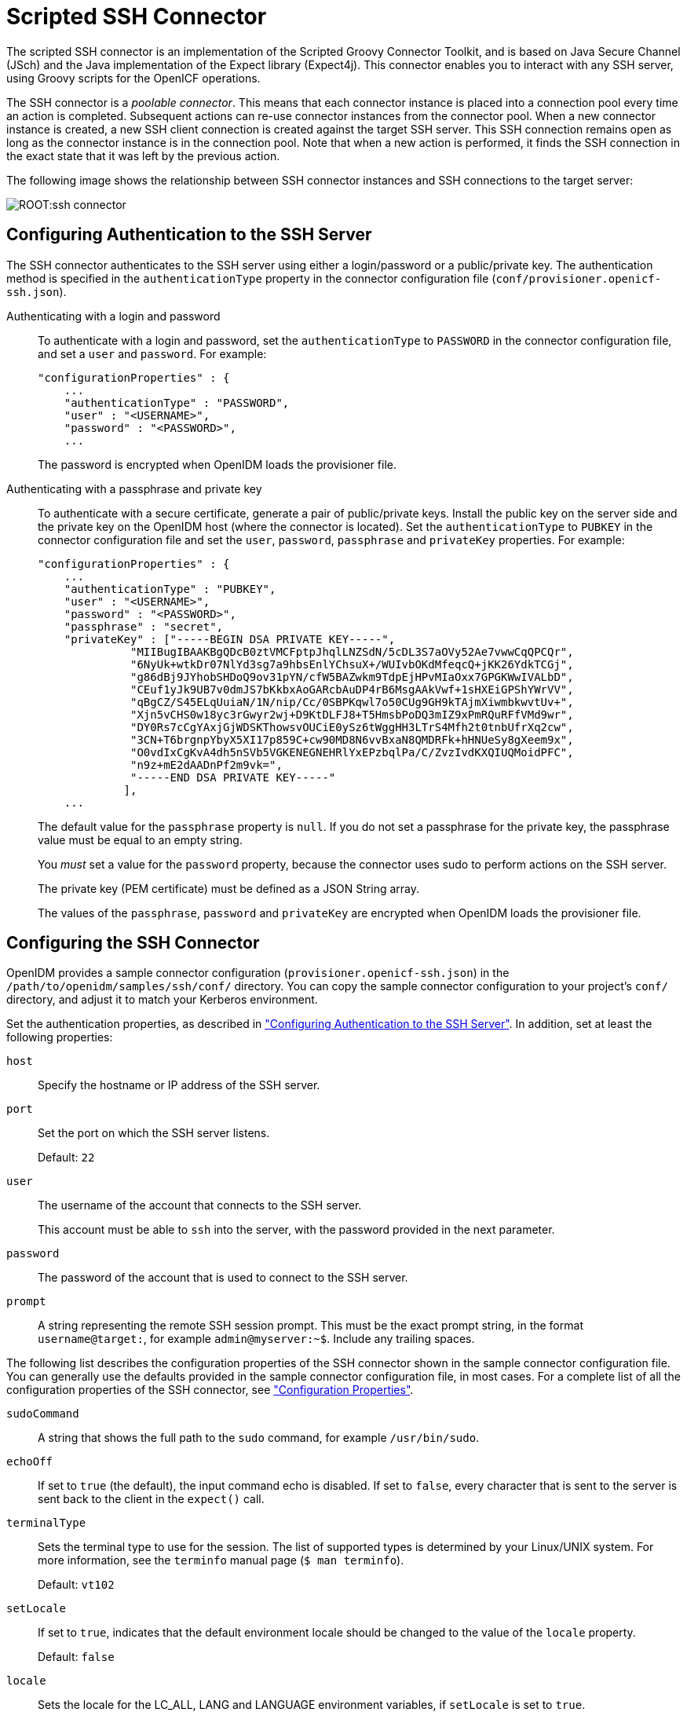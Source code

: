 :leveloffset: -1
////
  The contents of this file are subject to the terms of the Common Development and
  Distribution License (the License). You may not use this file except in compliance with the
  License.
 
  You can obtain a copy of the License at legal/CDDLv1.0.txt. See the License for the
  specific language governing permission and limitations under the License.
 
  When distributing Covered Software, include this CDDL Header Notice in each file and include
  the License file at legal/CDDLv1.0.txt. If applicable, add the following below the CDDL
  Header, with the fields enclosed by brackets [] replaced by your own identifying
  information: "Portions copyright [year] [name of copyright owner]".
 
  Copyright 2017 ForgeRock AS.
  Portions Copyright 2024 3A Systems LLC.
////

:figure-caption!:
:example-caption!:
:table-caption!:


[#chap-ssh]
== Scripted SSH Connector

The scripted SSH connector is an implementation of the Scripted Groovy Connector Toolkit, and is based on Java Secure Channel (JSch) and the Java implementation of the Expect library (Expect4j). This connector enables you to interact with any SSH server, using Groovy scripts for the OpenICF operations.

The SSH connector is a __poolable connector__. This means that each connector instance is placed into a connection pool every time an action is completed. Subsequent actions can re-use connector instances from the connector pool. When a new connector instance is created, a new SSH client connection is created against the target SSH server. This SSH connection remains open as long as the connector instance is in the connection pool. Note that when a new action is performed, it finds the SSH connection in the exact state that it was left by the previous action.

The following image shows the relationship between SSH connector instances and SSH connections to the target server:

image::ROOT:ssh-connector.png[]

[#ssh-authentication]
=== Configuring Authentication to the SSH Server

The SSH connector authenticates to the SSH server using either a login/password or a public/private key. The authentication method is specified in the `authenticationType` property in the connector configuration file (`conf/provisioner.openicf-ssh.json`).
--

Authenticating with a login and password::
To authenticate with a login and password, set the `authenticationType` to `PASSWORD` in the connector configuration file, and set a `user` and `password`. For example:
+

[source, javascript]
----
"configurationProperties" : {
    ...
    "authenticationType" : "PASSWORD",
    "user" : "<USERNAME>",
    "password" : "<PASSWORD>",
    ...
----
+
The password is encrypted when OpenIDM loads the provisioner file.

Authenticating with a passphrase and private key::
To authenticate with a secure certificate, generate a pair of public/private keys. Install the public key on the server side and the private key on the OpenIDM host (where the connector is located). Set the `authenticationType` to `PUBKEY` in the connector configuration file and set the `user`, `password`, `passphrase` and `privateKey` properties. For example:
+

[source, javascript]
----
"configurationProperties" : {
    ...
    "authenticationType" : "PUBKEY",
    "user" : "<USERNAME>",
    "password" : "<PASSWORD>",
    "passphrase" : "secret",
    "privateKey" : ["-----BEGIN DSA PRIVATE KEY-----",
              "MIIBugIBAAKBgQDcB0ztVMCFptpJhqlLNZSdN/5cDL3S7aOVy52Ae7vwwCqQPCQr",
              "6NyUk+wtkDr07NlYd3sg7a9hbsEnlYChsuX+/WUIvbOKdMfeqcQ+jKK26YdkTCGj",
              "g86dBj9JYhobSHDoQ9ov31pYN/cfW5BAZwkm9TdpEjHPvMIaOxx7GPGKWwIVALbD",
              "CEuf1yJk9UB7v0dmJS7bKkbxAoGARcbAuDP4rB6MsgAAkVwf+1sHXEiGPShYWrVV",
              "qBgCZ/S45ELqUuiaN/1N/nip/Cc/0SBPKqwl7o50CUg9GH9kTAjmXiwmbkwvtUv+",
              "Xjn5vCHS0w18yc3rGwyr2wj+D9KtDLFJ8+T5HmsbPoDQ3mIZ9xPmRQuRFfVMd9wr",
              "DY0Rs7cCgYAxjGjWDSKThowsvOUCiE0ySz6tWggHH3LTrS4Mfh2t0tnbUfrXq2cw",
              "3CN+T6brgnpYbyX5XI17p859C+cw90MD8N6vvBxaN8QMDRFk+hHNUeSy8gXeem9x",
              "O0vdIxCgKvA4dh5nSVb5VGKENEGNEHRlYxEPzbqlPa/C/ZvzIvdKXQIUQMoidPFC",
              "n9z+mE2dAADnPf2m9vk=",
              "-----END DSA PRIVATE KEY-----"
             ],
    ...
----
+
The default value for the `passphrase` property is `null`. If you do not set a passphrase for the private key, the passphrase value must be equal to an empty string.

+
You __must__ set a value for the `password` property, because the connector uses sudo to perform actions on the SSH server.

+
The private key (PEM certificate) must be defined as a JSON String array.

+
The values of the `passphrase`, `password` and `privateKey` are encrypted when OpenIDM loads the provisioner file.

--


[#ssh-connector-config]
=== Configuring the SSH Connector

OpenIDM provides a sample connector configuration (`provisioner.openicf-ssh.json`) in the `/path/to/openidm/samples/ssh/conf/` directory. You can copy the sample connector configuration to your project's `conf/` directory, and adjust it to match your Kerberos environment.

Set the authentication properties, as described in xref:#ssh-authentication["Configuring Authentication to the SSH Server"]. In addition, set at least the following properties:
--

`host`::
Specify the hostname or IP address of the SSH server.

`port`::
Set the port on which the SSH server listens.

+
Default: `22`

`user`::
The username of the account that connects to the SSH server.

+
This account must be able to `ssh` into the server, with the password provided in the next parameter.

`password`::
The password of the account that is used to connect to the SSH server.

`prompt`::
A string representing the remote SSH session prompt. This must be the exact prompt string, in the format `username@target:`, for example `admin@myserver:~$`. Include any trailing spaces.

--
The following list describes the configuration properties of the SSH connector shown in the sample connector configuration file. You can generally use the defaults provided in the sample connector configuration file, in most cases. For a complete list of all the configuration properties of the SSH connector, see xref:#configuration-properties-org-forgerock-openicf-connectors-ssh-SSHConnector-1_4_0_0["Configuration Properties"].
--

`sudoCommand`::
A string that shows the full path to the `sudo` command, for example `/usr/bin/sudo`.

`echoOff`::
If set to `true` (the default), the input command echo is disabled. If set to `false`, every character that is sent to the server is sent back to the client in the `expect()` call.

`terminalType`::
Sets the terminal type to use for the session. The list of supported types is determined by your Linux/UNIX system. For more information, see the `terminfo` manual page (`$ man terminfo`).

+
Default: `vt102`

`setLocale`::
If set to `true`, indicates that the default environment locale should be changed to the value of the `locale` property.

+
Default: `false`

`locale`::
Sets the locale for the LC_ALL, LANG and LANGUAGE environment variables, if `setLocale` is set to `true`.

+
Default: `en_US.utf8`

`connectionTimeout`::
Specifies the connection timeout to the remote server, in milliseconds.

+
Default: `5000`

`expectTimeout`::
Specifies the timeout used by the `expect()` calls in scripts, in milliseconds.

+
Default: `5000`

`authenticationType`::
Sets the authentication type, either `PASSWORD` or `PUBKEY`. For more information, see xref:#ssh-authentication["Configuring Authentication to the SSH Server"].

+
Default: `PASSWORD`

`throwOperationTimeoutException`::
If `true`, the connector throws an exception when the `expectTimeout` is reached for an operation. Otherwise, the operation fails silently.

+
Default: `true`

`scriptRoots`::
The path to the Groovy scripts that will perform the OpenICF operations, relative to your OpenIDM installation directory. The sample connector configuration expects the scripts in `project-dir/tools`, so this parameter is set to `&{launcher.project.location}/tools` in the sample configuration.

`classpath`::
The directory in which the compiler should look for compiled classes. The default classpath, if not is specified, is `install-dir/lib`.

`reloadScriptOnExecution`::
By default, scripts are loaded and compiled when a connector instance is created and initialized. Setting `reloadScriptOnExecution` to true makes the connector load and compile the script every time it is called. Do not set this property to `true` in a production environment, because it will have a significant impact on performance.

+
Default: `false`

`*ScriptFileName`::
The name of the Groovy script that is used for each OpenICF operation.

--


[#sec-implemented-interfaces-org-forgerock-openicf-connectors-ssh-SSHConnector-1_4_0_0]
=== OpenICF Interfaces Implemented by the SSH Connector

The SSH Connector implements the following OpenICF interfaces.
--

link:../connectors-guide/index.html#interface-AuthenticationApiOp[Authenticate]::
Provides simple authentication with two parameters, presumed to be a user name and password.

link:../connectors-guide/index.html#interface-CreateApiOp[Create]::
Creates an object and its `uid`.

link:../connectors-guide/index.html#interface-DeleteApiOp[Delete]::
Deletes an object, referenced by its `uid`.

link:../connectors-guide/index.html#interface-ResolveUsernameApiOp[Resolve Username]::
Resolves an object by its username and returns the `uid` of the object.

link:../connectors-guide/index.html#interface-SchemaApiOp[Schema]::
Describes the object types, operations, and options that the connector supports.

link:../connectors-guide/index.html#interface-ScriptOnConnectorApiOp[Script on Connector]::
Enables an application to run a script in the context of the connector. Any script that runs on the connector has the following characteristics:
+

* The script runs in the same execution environment as the connector and has access to all the classes to which the connector has access.

* The script has access to a `connector` variable that is equivalent to an initialized instance of the connector. At a minimum, the script can access the connector configuration.

* The script has access to any script-arguments passed in by the application.


link:../connectors-guide/index.html#interface-ScriptOnResourceApiOp[Script on Resource]::
Runs a script on the target resource that is managed by this connector.

link:../connectors-guide/index.html#interface-SearchApiOp[Search]::
Searches the target resource for all objects that match the specified object class and filter.

link:../connectors-guide/index.html#interface-SyncApiOp[Sync]::
Polls the target resource for synchronization events, that is, native changes to objects on the target resource.

link:../connectors-guide/index.html#interface-TestApiOp[Test]::
Tests the connector configuration. Testing a configuration checks all elements of the environment that are referred to by the configuration are available. For example, the connector might make a physical connection to a host that is specified in the configuration to verify that it exists and that the credentials that are specified in the configuration are valid.

+
This operation might need to connect to a resource, and, as such, might take some time. Do not invoke this operation too often, such as before every provisioning operation. The test operation is not intended to check that the connector is alive (that is, that its physical connection to the resource has not timed out).

+
You can invoke the test operation before a connector configuration has been validated.

link:../connectors-guide/index.html#interface-UpdateApiOp[Update]::
Updates (modifies or replaces) objects on a target resource.

--


[#sec-config-properties-org-forgerock-openicf-connectors-ssh-SSHConnector-1_4_0_0]
=== SSH Connector Configuration

The SSH Connector has the following configurable properties.

[#configuration-properties-org-forgerock-openicf-connectors-ssh-SSHConnector-1_4_0_0]
==== Configuration Properties


[cols="33%,17%,16%,17%,17%"]
|===
|Property |Type |Default |Encrypted |Required 
|===


[#operation-script-files-properties-org-forgerock-openicf-connectors-ssh-SSHConnector-1_4_0_0]
==== Operation Script Files Properties


[cols="33%,17%,16%,17%,17%"]
|===
|Property |Type |Default |Encrypted |Required 
|===


[#groovy-engine-configuration-properties-org-forgerock-openicf-connectors-ssh-SSHConnector-1_4_0_0]
==== Groovy Engine configuration Properties


[cols="33%,17%,16%,17%,17%"]
|===
|Property |Type |Default |Encrypted |Required 
|===


[#basic-configuration-properties-properties-org-forgerock-openicf-connectors-ssh-SSHConnector-1_4_0_0]
==== Basic Configuration Properties Properties


[cols="33%,17%,16%,17%,17%"]
|===
|Property |Type |Default |Encrypted |Required 
|===




